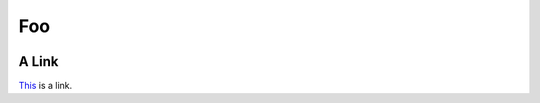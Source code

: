 Foo
===

.. image:: https://badges.greenkeeper.io/oddbird/oddsite.svg
   :alt: Greenkeeper badge
   :target: https://greenkeeper.io/

A Link
------

This_ is a link.

.. _This: http://oddbird.net/
